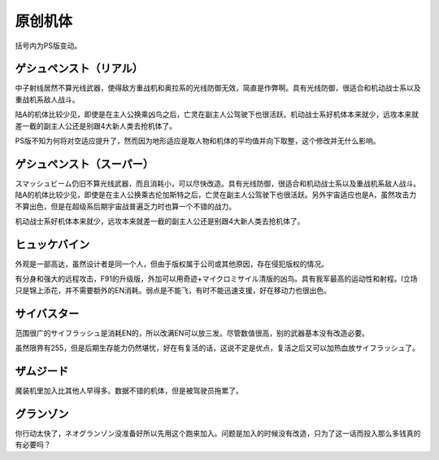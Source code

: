 .. _srw4_units_banpresto_originals:

原创机体
==========================

括号内为PS版变动。

--------------------------
ゲシュペンスト（リアル）
--------------------------

.. rst-class::center
.. flat-table:: ゲシュペンスト（リアル）
   :class: text-center, align-items-center

   * - :rspan:`4` 类型 陆
  
       移动力 8

       运动性 43

       装甲 280

       限界 195
     - HP 2300
     - EN 150
     - 盾 无
     - 大小 M
     - 特殊技能
     - :cspan:`4` ビームコート	
     - :rspan:`4` 地形→驾驶员修正

       空C （B）→ 空C （B）

       陆A →陆A

       海B →海B

       宇A →宇A
   * - 武器名
     - 攻击
     - 射程
     - 命中补正
     - 暴击补正
     - 地形
     - 弹数
     - 消费EN
     - 必要气力
     - 必要技能
   * - スプリットミサイル
     - 750
     - 1~6
     - \-5
     - \-10
     - 空A陆A海A宇A
     - 4
     -
     -
     - 
   * - プラズマカッター
     - 970
     - 1
     - +25
     - +10
     - 空🚫陆A海A宇A
     - 
     -
     -
     - 
   * - ニュートロンビーム
     - 1600
     - 1~7
     - \+5
     - +20
     - 空A陆A海🚫宇A
     - 8
     -
     -
     -    

中子射线居然不算光线武器，使得敌方重战机和奥拉系的光线防御无效，简直是作弊啊。具有光线防御，很适合和机动战士系以及重战机系敌人战斗。

陆A的机体比较少见，即使是在主人公换乘凶鸟之后，亡灵在副主人公驾驶下也很活跃。机动战士系好机体本来就少，远攻本来就差一截的副主人公还是别跟4大新人类去抢机体了。

PS版不知为何将对空适应提升了，然而因为地形适应是取人物和机体的平均值并向下取整，这个修改并无什么影响。

--------------------------
ゲシュペンスト（スーパー）
--------------------------

.. rst-class::center
.. flat-table:: ゲシュペンスト（リアル）
   :class: text-center, align-items-center

   * - :rspan:`4` 类型 陆

       移动力 7

       运动性 32

       装甲 390（490）
       
       限界 180
     - HP 3100
     - EN 200
     - 盾 无
     - 大小 M
     - 特殊技能
     - :cspan:`4` ビームコート	
     - :rspan:`4` 地形→驾驶员修正

       空C→空C

       陆A→陆A

       海B→海B

       陆A→陆A
   * - 武器名
     - 攻击
     - 射程
     - 命中补正
     - 暴击补正
     - 地形
     - 弹数
     - 消费EN
     - 必要气力
     - 必要技能
   * - スプリットミサイル
     - 750
     - 1~6
     - \-5
     - \-10
     - 空A陆A海A宇A
     - 4
     - 
     - 
     - 
   * - プラズマカッター
     - 970
     - 1
     - +25
     - +10
     - 空🚫陆A海A宇A
     - 
     - 
     - 
     - 
   * - スマッシュビーム
     - 2150
     - 1
     - +10
     - +20
     - 空A陆A海🚫宇A
     - 
     - 30
     - 100
     - 

スマッシュビーム仍旧不算光线武器，而且消耗小，可以尽快改造。具有光线防御，很适合和机动战士系以及重战机系敌人战斗。陆A的机体比较少见，即使是在主人公换乘古伦加斯特之后，亡灵在副主人公驾驶下也很活跃。另外宇宙适应也是A，虽然攻击力不算出色，但是在超级系后期宇宙战普遍乏力时也算一个不错的战力。

机动战士系好机体本来就少，远攻本来就差一截的副主人公还是别跟4大新人类去抢机体了。

--------------------
ヒュッケバイン
--------------------
外观是一部高达，虽然设计者是同一个人，但由于版权属于公司或其他原因，存在侵犯版权的情况。

有分身和强大的远程攻击，F91的升级版，外加可以用奇迹+マイクロミサイル清版的凶鸟。具有我军最高的运动性和射程。I立场只是锦上添花，并不需要额外的EN消耗。弱点是不能飞，有时不能迅速支援，好在移动力也很出色。

--------------------
サイバスター
--------------------
范围很广的サイフラッシュ是消耗EN的，所以改满EN可以放三发。尽管数值很高，别的武器基本没有改造必要。

虽然限界有255，但是后期生存能力仍然堪忧，好在有复活的话，这说不定是优点，复活之后又可以加热血放サイフラッシュ了。

--------------------
ザムジード
--------------------
魔装机里加入比其他人早得多。数据不错的机体，但是被驾驶员拖累了。

--------------------
グランゾン
--------------------
你行动太快了，ネオグランゾン没准备好所以先用这个跑来加入。问题是加入的时候没有改造，只为了这一话而投入那么多钱真的有必要吗？
